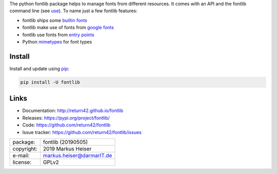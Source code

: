 
The python fontlib package helps to manage fonts from different resources.  It
comes with an API and the fontlib command line (see `use <http://return42.github.io/fontlib/use.html>`__).
To name just a few fontlib features:

- fontlib ships some `builtin fonts <http://return42.github.io/fontlib/builtin.html>`__
- fontlib make use of fonts from `google fonts <http://return42.github.io/fontlib/googlefont.html>`__
- fontlib use fonts from `entry points <http://return42.github.io/fontlib/ep_points.html>`__
- Python `mimetypes <https://docs.python.org/3/library/mimetypes.html>`__ for font types


Install
=======

Install and update using `pip <https://pip.pypa.io/en/stable/quickstart/>`__:

.. code-block:: text

   pip install -U fontlib


Links
=====

- Documentation:   http://return42.github.io/fontlib
- Releases:        https://pypi.org/project/fontlib/
- Code:            https://github.com/return42/fontlib
- Issue tracker:   https://github.com/return42/fontlib/issues

============ ===============================================
package:     fontlib (20190505)
copyright:   2019 Markus Heiser
e-mail:      markus.heiser@darmarIT.de
license:     GPLv2
============ ===============================================


